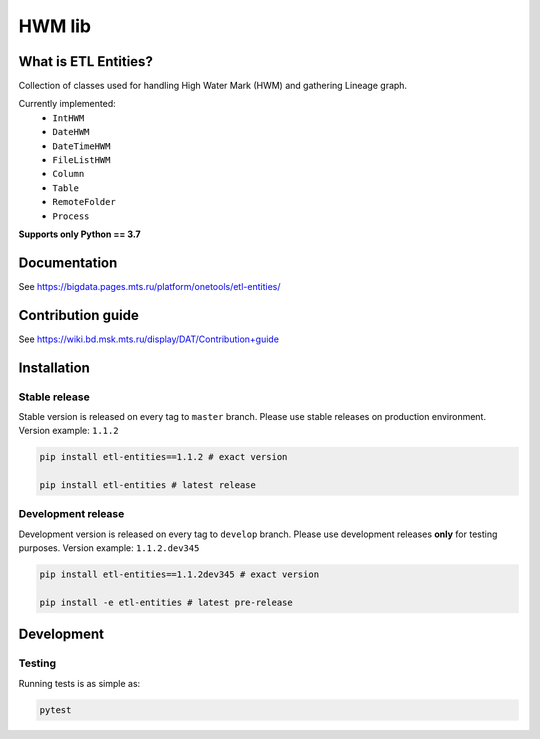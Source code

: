 .. title

HWM lib
==============================

|Build Status| |Quality Gate Status| |Maintainability Rating| |Coverage|
|Documentation| |PyPI|

.. |Build Status| image:: https://gitlab.services.mts.ru/bigdata/platform/onetools/etl-entities/badges/develop/pipeline.svg
    :target: https://gitlab.services.mts.ru/bigdata/platform/onetools/etl-entities/-/pipelines
.. |Quality Gate Status| image:: https://sonar.bd.msk.mts.ru/api/project_badges/measure?project=etl-entities&metric=alert_status
    :target: https://sonar.bd.msk.mts.ru/dashboard?id=etl-entities
.. |Maintainability Rating| image:: https://sonar.bd.msk.mts.ru/api/project_badges/measure?project=etl-entities&metric=sqale_rating
    :target: https://sonar.bd.msk.mts.ru/dashboard?id=etl-entities
.. |Coverage| image:: https://sonar.bd.msk.mts.ru/api/project_badges/measure?project=etl-entities&metric=coverage
    :target: https://sonar.bd.msk.mts.ru/dashboard?id=etl-entities
.. |Documentation| image:: https://img.shields.io/badge/docs-latest-success
    :target: https://bigdata.pages.mts.ru/platform/onetools/etl-entities/
.. |PyPI| image:: https://img.shields.io/badge/pypi-download-orange
    :target: http://rep.msk.mts.ru/ui/packages/pypi:%2F%2Fetl-entities?name=etl-entities&type=packages

What is ETL Entities?
-----------------------

Collection of classes used for handling High Water Mark (HWM) and gathering Lineage graph.

Currently implemented:
    * ``IntHWM``
    * ``DateHWM``
    * ``DateTimeHWM``
    * ``FileListHWM``
    * ``Column``
    * ``Table``
    * ``RemoteFolder``
    * ``Process``

**Supports only Python == 3.7**

.. documentation

Documentation
-------------

See https://bigdata.pages.mts.ru/platform/onetools/etl-entities/

.. contribution

Contribution guide
-------------------

See https://wiki.bd.msk.mts.ru/display/DAT/Contribution+guide


.. install

Installation
---------------

Stable release
~~~~~~~~~~~~~~~

Stable version is released on every tag to ``master`` branch. Please use stable releases on production environment.
Version example: ``1.1.2``

.. code:: bash

    pip install etl-entities==1.1.2 # exact version

    pip install etl-entities # latest release

Development release
~~~~~~~~~~~~~~~~~~~~

Development version is released on every tag to ``develop`` branch. Please use development releases **only** for testing purposes.
Version example: ``1.1.2.dev345``

.. code:: bash

    pip install etl-entities==1.1.2dev345 # exact version

    pip install -e etl-entities # latest pre-release

.. develops

Development
---------------

Testing
~~~~~~~~

Running tests is as simple as:

.. code-block:: bash

    pytest
